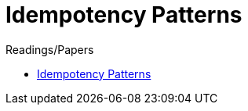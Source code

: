 = Idempotency Patterns

.Readings/Papers
[sidebar]
****
* https://blog.jonathanoliver.com/idempotency-patterns/[Idempotency Patterns]
****

